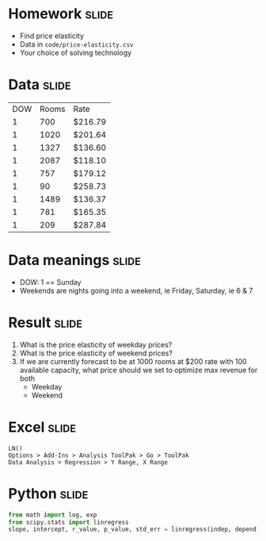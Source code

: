 * Homework :slide:
  + Find price elasticity
  + Data in =code/price-elasticity.csv=
  + Your choice of solving technology

* Data :slide:
|DOW|Rooms|Rate|
|1|700|$216.79 |
|1|1020|$201.64 |
|1|1327|$136.60 |
|1|2087|$118.10 |
|1|757|$179.12 |
|1|90|$258.73 |
|1|1489|$136.37 |
|1|781|$165.35 |
|1|209|$287.84 |

* Data meanings :slide:
  + DOW: 1 == Sunday
  + Weekends are nights going into a weekend, ie Friday, Saturday, ie 6 & 7

* Result :slide:
  1. What is the price elasticity of weekday prices?
  1. What is the price elasticity of weekend prices?
  1. If we are currently forecast to be at 1000 rooms at $200 rate with 100
     available capacity, what price should we set to optimize max revenue for
     both
     + Weekday
     + Weekend

* Excel :slide:
#+begin_src Excel
LN()
Options > Add-Ins > Analysis ToolPak > Go > ToolPak
Data Analysis > Regression > Y Range, X Range
#+end_src

* Python :slide:
#+begin_src python
from math import log, exp
from scipy.stats import linregress
slope, intercept, r_value, p_value, std_err = linregress(indep, depend)
#+end_src

#+STYLE: <link rel="stylesheet" type="text/css" href="production/common.css" />
#+STYLE: <link rel="stylesheet" type="text/css" href="production/screen.css" media="screen" />
#+STYLE: <link rel="stylesheet" type="text/css" href="production/projection.css" media="projection" />
#+STYLE: <link rel="stylesheet" type="text/css" href="production/color-blue.css" media="projection" />
#+STYLE: <link rel="stylesheet" type="text/css" href="production/presenter.css" media="presenter" />
#+STYLE: <link href='http://fonts.googleapis.com/css?family=Lobster+Two:700|Yanone+Kaffeesatz:700|Open+Sans' rel='stylesheet' type='text/css'>

#+BEGIN_HTML
<script type="text/javascript" src="production/org-html-slideshow.js"></script>
#+END_HTML

# Local Variables:
# org-export-html-style-include-default: nil
# org-export-html-style-include-scripts: nil
# buffer-file-coding-system: utf-8-unix
# End:
